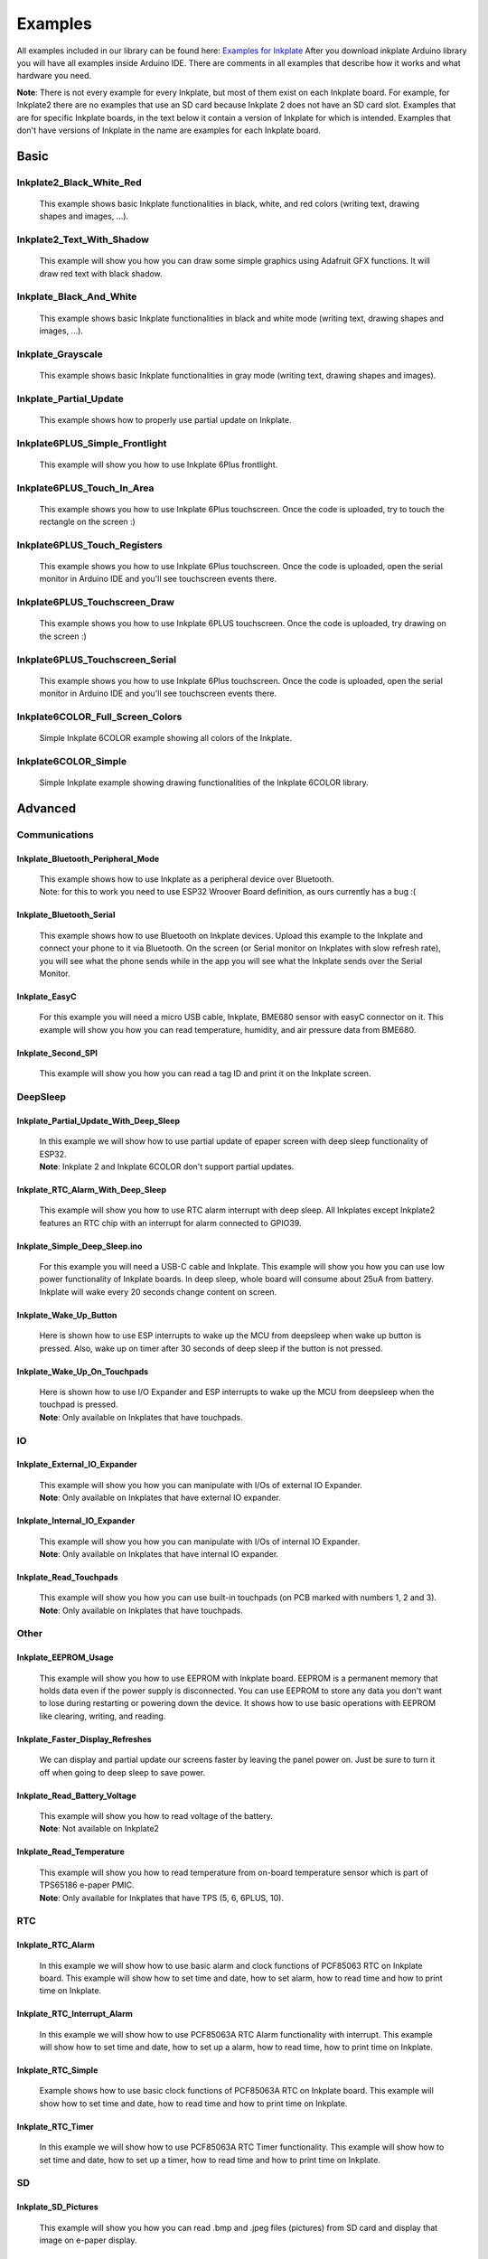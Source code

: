 Examples
========

All examples included in our library can be found here: `Examples for Inkplate <https://github.com/e-radionicacom/Inkplate-Arduino-library/tree/master/examples>`_
After you download inkplate Arduino library you will have all examples inside Arduino IDE. There are comments in all examples that describe how it works and what hardware you need.

**Note**: There is not every example for every Inkplate, but most of them exist on each Inkplate board. For example, for Inkplate2 there are no examples that use an SD card because Inkplate 2 does not have an SD card slot. 
Examples that are for specific Inkplate boards, in the text below it contain a version of Inkplate for which is intended. Examples that don't have versions of Inkplate in the name are examples for each Inkplate board.


Basic
-----

Inkplate2_Black_White_Red
#########################
    This example shows basic Inkplate functionalities in black, white, and red colors (writing text, drawing shapes and images, ...).

    .. image:: images/inkplate2bwrExample.jpg
        :width: 500

Inkplate2_Text_With_Shadow
##########################
    This example will show you how you can draw some simple graphics using
    Adafruit GFX functions. It will draw red text with black shadow.

    .. image:: images/inkplate2textWithShadowExample.jpg
        :width: 500

Inkplate_Black_And_White
########################
    This example shows basic Inkplate functionalities in black and white mode (writing text, drawing shapes and images, ...).

Inkplate_Grayscale
###################
    This example shows basic Inkplate functionalities in gray mode (writing text, drawing shapes and images).

Inkplate_Partial_Update
#######################
    This example shows how to properly use partial update on Inkplate.
    
    .. image:: images/example1.jpg
        :width: 500

Inkplate6PLUS_Simple_Frontlight
###############################
    This example will show you how to use Inkplate 6Plus frontlight.

Inkplate6PLUS_Touch_In_Area
###########################
    This example shows you how to use Inkplate 6Plus touchscreen.
    Once the code is uploaded, try to touch the rectangle on the screen :)

Inkplate6PLUS_Touch_Registers
#############################
    This example shows you how to use Inkplate 6Plus touchscreen.
    Once the code is uploaded, open the serial monitor in Arduino IDE and you'll see touchscreen events there.

Inkplate6PLUS_Touchscreen_Draw
##############################
    This example shows you how to use Inkplate 6PLUS touchscreen.
    Once the code is uploaded, try drawing on the screen :)

Inkplate6PLUS_Touchscreen_Serial 
################################
    This example shows you how to use Inkplate 6Plus touchscreen.
    Once the code is uploaded, open the serial monitor in Arduino IDE and you'll see touchscreen events there.

Inkplate6COLOR_Full_Screen_Colors 
#################################
    Simple Inkplate 6COLOR example showing all colors of the Inkplate.

Inkplate6COLOR_Simple 
#####################
    Simple Inkplate example showing drawing functionalities of the Inkplate 6COLOR library.


Advanced
--------

Communications
###############

Inkplate_Bluetooth_Peripheral_Mode
**********************************
    | This example shows how to use Inkplate as a peripheral device over Bluetooth.
    | Note: for this to work you need to use ESP32 Wroover Board definition, as ours currently has a bug :(

Inkplate_Bluetooth_Serial 
**************************
    This example shows how to use Bluetooth on Inkplate devices.
    Upload this example to the Inkplate and connect your phone to it via Bluetooth.
    On the screen (or Serial monitor on Inkplates with slow refresh rate), you will see what the phone sends while in the app you will see what the Inkplate
    sends over the Serial Monitor.

Inkplate_EasyC
**************
    For this example you will need a micro USB cable, Inkplate, BME680 sensor with easyC connector on it. 
    This example will show you how you can read temperature, humidity, and air pressure data from BME680.

    .. image:: images/example18.jpg
        :width: 500

Inkplate_Second_SPI
********************
    This example will show you how you can read a tag ID and print it on the Inkplate screen.


DeepSleep
#########

Inkplate_Partial_Update_With_Deep_Sleep
***************************************
    | In this example we will show how to use partial update of epaper screen with deep sleep functionality of ESP32. 
    | **Note**: Inkplate 2 and Inkplate 6COLOR don't support partial updates.

    .. image:: images/example4.jpg
        :width: 500

Inkplate_RTC_Alarm_With_Deep_Sleep 
***********************************
    This example will show you how to use RTC alarm interrupt with deep sleep.
    All Inkplates except Inkplate2 features an RTC chip with an interrupt for alarm connected to GPIO39.

Inkplate_Simple_Deep_Sleep.ino
******************************
    For this example you will need a USB-C cable and Inkplate.
    This example will show you how you can use low power functionality of Inkplate boards.
    In deep sleep, whole board will consume about 25uA from battery.
    Inkplate will wake every 20 seconds change content on screen.
    
    .. image:: images/example3.jpg
        :width: 500

Inkplate_Wake_Up_Button 
************************
    Here is shown how to use ESP interrupts to wake up the MCU from deepsleep when wake up button
    is pressed. Also, wake up on timer after 30 seconds of deep sleep if the button is not pressed.

Inkplate_Wake_Up_On_Touchpads 
******************************
    | Here is shown how to use I/O Expander and ESP interrupts to wake up the MCU from deepsleep when the touchpad is pressed. 
    | **Note**: Only available on Inkplates that have touchpads.

    .. image:: images/example6.jpg
        :width: 500


IO
##

Inkplate_External_IO_Expander
*****************************
    | This example will show you how you can manipulate with I/Os of external IO Expander.
    | **Note**: Only available on Inkplates that have external IO expander.

Inkplate_Internal_IO_Expander 
*****************************
    | This example will show you how you can manipulate with I/Os of internal IO Expander.
    | **Note**: Only available on Inkplates that have internal IO expander.

Inkplate_Read_Touchpads 
***********************
    | This example will show you how you can use built-in touchpads (on PCB marked with numbers 1, 2 and 3).
    | **Note**: Only available on Inkplates that have touchpads.


Other
#####


Inkplate_EEPROM_Usage
*********************
    This example will show you how to use EEPROM with Inkplate board.
    EEPROM is a permanent memory that holds data even if the power supply is disconnected.
    You can use EEPROM to store any data you don't want to lose during restarting or powering down the device.
    It shows how to use basic operations with EEPROM like clearing, writing, and reading.

Inkplate_Faster_Display_Refreshes
*********************************
    We can display and partial update our screens faster by leaving the panel power on.
    Just be sure to turn it off when going to deep sleep to save power.

Inkplate_Read_Battery_Voltage 
*****************************
    | This example will show you how to read voltage of the battery.
    | **Note**: Not available on Inkplate2

Inkplate_Read_Temperature 
*************************
    | This example will show you how to read temperature from on-board temperature sensor which is part of TPS65186 e-paper PMIC.
    | **Note**: Only available for Inkplates that have TPS (5, 6, 6PLUS, 10).


RTC
###

Inkplate_RTC_Alarm 
*******************
    In this example we will show how to use basic alarm and clock functions of PCF85063 RTC on Inkplate board.
    This example will show how to set time and date, how to set alarm, how to read time and how to print time on Inkplate.

Inkplate_RTC_Interrupt_Alarm 
*****************************
    In this example we will show how to use PCF85063A RTC Alarm functionality with interrupt.
    This example will show how to set time and date, how to set up a alarm, how to read time, how to print time on Inkplate.

Inkplate_RTC_Simple 
*******************
    Example shows how to use basic clock functions of PCF85063A RTC on Inkplate board.
    This example will show how to set time and date, how to read time and how to print time on Inkplate.

Inkplate_RTC_Timer 
******************
    In this example we will show how to use PCF85063A RTC Timer functionality.
    This example will show how to set time and date, how to set up a timer, how to read time and how to print time on Inkplate.


SD
##

Inkplate_SD_Pictures
********************
    This example will show you how you can read .bmp and .jpeg files (pictures) from SD card and
    display that image on e-paper display.

Inkplate_SD_TXT_Read
********************
    This example will show you how to open .txt files and display the content of that file on Inkplate epaper display.

Inkplate_SD_TXT_Write 
*********************
    This example will show you how to write in .txt file.



WEB_WiFi
########

Inkplate_HTTPS_POST_Request
***************************
    This example will show you how to connect to a WiFi network and send a POST request via HTTPS.

Inkplate_HTTP_POST_Request 
**************************
    This example will show you how to connect to a WiFi network and send a POST request via HTTP.

Inkplate_HTTP_Request 
*********************
    This example will show you how to connect to WiFi network, get data from Internet and display that data on epaper.
    This example is NOT on to how to parse HTML data from Internet - it will just print HTML on the screen.

    .. image:: images/example9.jpg
        :width: 500

Inkplate_HTTP_Web_Server 
************************
    This example will show you how you can use Inkplate as a small and simple standlone Web Server.
    You need to connect to Inkplate with WiFi and open IP address shown on Inkplate display.
    After opening IP address, you will se text box where you can type some text and after that you press "Send to
    display". Text will apper on Inkplate display! This is just simple example what you can do with it and of course, you
    can create much more complex stuff.

    .. image:: images/example8.jpg
        :width: 500

Inkplate_Show_Pictures_From_Web 
*******************************
    This example will show you how you can download a .bmp file (picture) from the web and
    display that image on e-paper display.

    .. image:: images/example7.jpg
        :width: 500



Diagnostics
-----------

Inkplate_Burn_In_Clean 
######################
    This example will try to remove heavy burn-in visible on the panel.

Inkplate_Factory_Programming_VCOM
#################################
    | This example should not be used if you dont know what VCOM is and what exactly you are doing as it can damage panel.
      Some Inkplates does not support auto VCOM, it has to be set manually.
      The user will be prompted to enter VCOM via serial (baud 115200).
      VCOM ranges from 0.0 to -5.0.

    | !WARNING! VCOM can only be set 100 times, so keep usage to a minimum.
    | !WARNING! Use at your own risk.

Inkplate_Peripheral_Mode
########################
    Using this sketch, you don't have to program and control e-paper using Arduino code.
    Instead, you can send UART command (explained in documentation that can be found inside folder of this sketch).
    This give you flexibility that you can use Inkplate on any platform!
    Because it uses UART, it's little bit slower and it's not recommended to send bunch of
    drawPixel command to draw some image. Instead, load bitmaps and pictures on SD card and load image from SD.
    If we missed some function, you can modify this and make yor own.
    Also, every Inkplate comes with this peripheral mode right from the factory.

Inkplate6COLOR_Gallery
######################
    This example will show you how you can use Inkplate 6COLOR to random images in the root sdcard folder.

Inkplate6COLOR_Mapbox_API 
#########################
    This example will show you how you can use Inkplate 6COLOR to display map data.
    This example gets html data from crowdsource campaing and displays them on Inkplate screen.

Inkplate10_Waveform_EEPROM_Programming
######################################
    **NOTE**: This example is only available on Inkplate 10 board.

    In order for the image to display correctly on Inkplate, Inkplate needs to have a proper waveform saved in the EEPROM memory.
    If there is no waveform data available, the message "Waveform load failed! Upload new waveform in EEPROM. Using default waveform." on the Serial monitor will be displayed (if the Serial.begin() is called before display.begin()).
    If something like this happens, or you're not satisfied with the grayscale, you can run this example and choose one of three available waveforms.

    Waveforms are responsible for the grayscale image on the e-paper display. It's just a series of frames that darken or whiten pixels in each frame in order to get desired pixel color.
    They depend on many parameters like temperature, previous pixel color, next pixel color, and even the type (batch) of the e-paper panel.

    Upload this example code on your Inkplate 10. After upload, with touchpad 1 and touchpad 3 choose one of the available waveforms. In the next images, you can see what the correct waveform will look like on the Inkplate.
    After you find the waveform that best suits for your panel, press touchpad 2 to store it in the EEPROM memory of the ESP32.
    Calling display.begin() function, the waveform will be copied from EEPROM memory into the library. There is no need for waveform selection before every usage of the Inkplate.
    One waveform on one Inkplate may not be compatible with another Inkplate (as you can also see in the pictures, there are two different panels, each with its own waveform).

    .. image:: images/example22a.jpg
        :width: 500


    After successfully saving waveform data to EEPROM, it shows the next image.

    .. image:: images/example22b.jpg
        :width: 500


    Waveforms on the Inkplate are reverse engineered and made to best fit a large number of e-paper panels, but they are not perfect.


Projects
--------

Inkplate_Crowdsupply_Campaing_Tracker
#####################################
    This example will show you how you can use Inkplate to display html data.
    This example gets html data from crowdsource campaing and displays them on Inkplate screen.

    .. image:: images/example14.jpg
        :width: 500

Inkplate_Crypto_Currency_Tracker
################################
    This example will show you how you can use Inkplate to display API data.
    Here we use Coingecko API to get last 90 days prices and display
    them on the Inkplate screen.

    .. image:: images/example15.jpg
        :width: 500

Inkplate_Daily_Weather_Station
##############################
    This example will show you how you can use Inkplate to display API data,
    e.g. Openweather public weather API.

    .. image:: images/example16.jpg
        :width: 500

Inkplate_Game_Of_Life
#####################
    Our first community created example, made by: https://github.com/claud9999
    To run it, jut upload the code and watch Conways game of life animation!

    .. image:: images/example10.jpg
        :width: 500

Inkplate_Google_Calendar
########################
    This project shows you how Inkplate can be used to display
    events in your Google Calendar using their provided API.

    .. image:: images/example17.jpg
        :width: 500


Inkplate_Hourly_Weather_Station
###############################
    This example will show you how you can use Inkplate to display API data.

    .. image:: images/example21.jpg
        :width: 500



Inkplate_Image_Frame_From_SD
############################
    This example will show you how you can make slideshow images from an SD card. Put your images on
    the SD card in a file and specify the file path in the sketch.

Inkplate_Image_Frame_From_Web
#############################
    This example shows how you can set inkplate to show random pictures from web.

Inkplate_Mandelbrot_Set
#######################
    This example renders the mandelbrot set to coordiantes to Inkplate.
    Due to the nature of Mandelbrot set, it is quite slow on low powered MCUs, so please be patient :)

    .. image:: images/example11.jpg
        :width: 500

Inkplate_Maze_Generator
#######################
    This example renders a random maze every time!
    You can write on it with a whiteboard marker or a graphite pen to solve it.
    Just be sure not to use pernament markers!

    .. image:: images/example12.jpg
        :width: 500

Inkplate_News_API
#################
    This example will show you how you can use Inkplate to display API data.
    Here we use News API to get headline news and short description and display
    them on the Inkplate screen.

Inkplate_OpenWeather_Station
############################
    This example will show you how you can use Inkplate to display API data.

    .. image:: images/example20.jpg
        :width: 500

Inkplate_Quotables
##################
    This example shows you how to use simple API call without API key. Response
    from server is in JSON format, so that will be shown too how it is used. What happens
    here is basically ESP32 connects to WiFi and sends API call and server returns HTML
    document containing one quote and some information about it, then using library ArduinoJSON
    we extract only quote from JSON data and show it on Inkplate. After displaying quote
    ESP32 goes to sleep and wakes up every 300 seconds to show new quote(you can change time interval).


Inkplate2_Clock
###############
    This example contains three types of clocks. First type is digital clock
    with 4 digits which displays hours and minutes. Second type is binary clock,
    which also have digits but displayed in binary numbers. Third type is analog
    clock with hands.

    .. image:: images/inkplate2clockExample.jpg
        :width: 500

    .. image:: images/inkplate2clock1.jpg
        :width: 500

    .. image:: images/inkplate2clock2.jpg
        :width: 500

Inkplate2_Kickstarter_Campaign_Tracker
######################################
    This example will show you how you can use Inkplate 2 to track a campaign on Kickstarter.
    We find this API for our Kickstarter campaign using Google Chrome and inspecting network data.
    The page periodically receives stats.json?v=1 file and inside are the data we display.

    .. image:: images/inkplate2kickstarterExample.jpg
        :width: 500

Inkplate2_World_Clock
#####################
    This example uses API call to get time for wanted city and it's timezone.
    Fetched data is in JSON format, and library is used to extract data. To choose
    the cities just type a part of city's name and it will be automatically found.
    The more letters you type, the more accurate it is.

    .. image:: images/inkplate2worldClockExample.jpg
        :width: 500

Inkplate2_Youtube_Subscriber_Counter
####################################
    This example show how to use Google API to show info about some youtube chhannel.

    .. image:: images/inkplate2ytSubTrackerExample.jpg
        :width: 500

    .. image:: images/inkplate2ytSubTrackExample1.jpg
        :width: 500